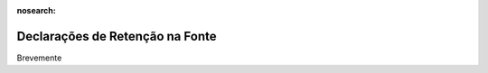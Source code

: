 :nosearch:

================================
Declarações de Retenção na Fonte
================================

Brevemente
